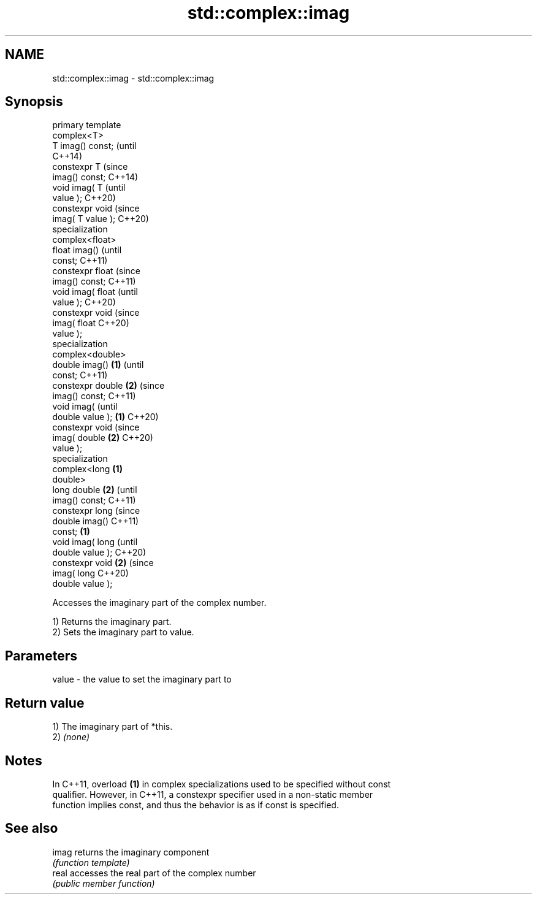 .TH std::complex::imag 3 "2022.07.31" "http://cppreference.com" "C++ Standard Libary"
.SH NAME
std::complex::imag \- std::complex::imag

.SH Synopsis
   primary template
   complex<T>
   T imag() const;          (until
                            C++14)
   constexpr T              (since
   imag() const;            C++14)
   void imag( T                     (until
   value );                         C++20)
   constexpr void                   (since
   imag( T value );                 C++20)
   specialization
   complex<float>
   float imag()                             (until
   const;                                   C++11)
   constexpr float                          (since
   imag() const;                            C++11)
   void imag( float                                 (until
   value );                                         C++20)
   constexpr void                                   (since
   imag( float                                      C++20)
   value );
   specialization
   complex<double>
   double imag()    \fB(1)\fP                                     (until
   const;                                                   C++11)
   constexpr double     \fB(2)\fP                                 (since
   imag() const;                                            C++11)
   void imag(                                                      (until
   double value );          \fB(1)\fP                                    C++20)
   constexpr void                                                  (since
   imag( double                     \fB(2)\fP                            C++20)
   value );
   specialization
   complex<long                             \fB(1)\fP
   double>
   long double                                      \fB(2)\fP                   (until
   imag() const;                                                          C++11)
   constexpr long                                                         (since
   double imag()                                                          C++11)
   const;                                                   \fB(1)\fP
   void imag( long                                                               (until
   double value );                                                               C++20)
   constexpr void                                                  \fB(2)\fP           (since
   imag( long                                                                    C++20)
   double value );

   Accesses the imaginary part of the complex number.

   1) Returns the imaginary part.
   2) Sets the imaginary part to value.

.SH Parameters

   value - the value to set the imaginary part to

.SH Return value

   1) The imaginary part of *this.
   2) \fI(none)\fP

.SH Notes

   In C++11, overload \fB(1)\fP in complex specializations used to be specified without const
   qualifier. However, in C++11, a constexpr specifier used in a non-static member
   function implies const, and thus the behavior is as if const is specified.

.SH See also

   imag returns the imaginary component
        \fI(function template)\fP
   real accesses the real part of the complex number
        \fI(public member function)\fP
